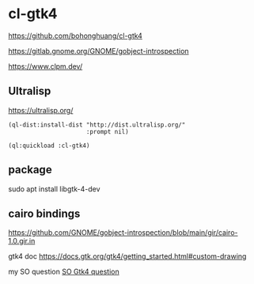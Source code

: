 * cl-gtk4

https://github.com/bohonghuang/cl-gtk4

https://gitlab.gnome.org/GNOME/gobject-introspection

https://www.clpm.dev/

** Ultralisp
https://ultralisp.org/

#+begin_example
(ql-dist:install-dist "http://dist.ultralisp.org/"
                      :prompt nil)

(ql:quickload :cl-gtk4)
#+end_example

** package
sudo apt install libgtk-4-dev

** cairo bindings
 https://github.com/GNOME/gobject-introspection/blob/main/gir/cairo-1.0.gir.in

 gtk4 doc
 https://docs.gtk.org/gtk4/getting_started.html#custom-drawing

 my SO question
 [[https://stackoverflow.com/questions/74882106/how-do-i-use-sbcl-sb-alien-to-create-a-gtk4-window-open-it-and-have-a-simple-cal][SO Gtk4 question]]
